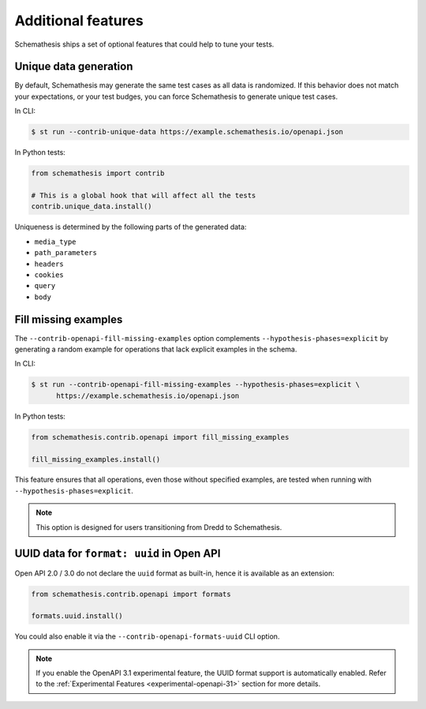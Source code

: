 Additional features
===================

Schemathesis ships a set of optional features that could help to tune your tests.

Unique data generation
~~~~~~~~~~~~~~~~~~~~~~

By default, Schemathesis may generate the same test cases as all data is randomized. If this behavior does not match your expectations, or
your test budges, you can force Schemathesis to generate unique test cases.

In CLI:

.. code:: text

    $ st run --contrib-unique-data https://example.schemathesis.io/openapi.json

In Python tests:

.. code:: python

    from schemathesis import contrib

    # This is a global hook that will affect all the tests
    contrib.unique_data.install()

Uniqueness is determined by the following parts of the generated data:

- ``media_type``
- ``path_parameters``
- ``headers``
- ``cookies``
- ``query``
- ``body``

Fill missing examples
~~~~~~~~~~~~~~~~~~~~~

The ``--contrib-openapi-fill-missing-examples`` option complements ``--hypothesis-phases=explicit`` by generating a random example for operations that lack explicit examples in the schema.

In CLI:

.. code:: text

    $ st run --contrib-openapi-fill-missing-examples --hypothesis-phases=explicit \
          https://example.schemathesis.io/openapi.json

In Python tests:

.. code:: python

    from schemathesis.contrib.openapi import fill_missing_examples

    fill_missing_examples.install()

This feature ensures that all operations, even those without specified examples, are tested when running with ``--hypothesis-phases=explicit``.

.. note::

    This option is designed for users transitioning from Dredd to Schemathesis.

UUID data for ``format: uuid`` in Open API
~~~~~~~~~~~~~~~~~~~~~~~~~~~~~~~~~~~~~~~~~~

Open API 2.0 / 3.0 do not declare the ``uuid`` format as built-in, hence it is available as an extension:

.. code:: python

    from schemathesis.contrib.openapi import formats

    formats.uuid.install()

You could also enable it via the ``--contrib-openapi-formats-uuid`` CLI option.

.. note::

    If you enable the OpenAPI 3.1 experimental feature, the UUID format support is automatically enabled. Refer to the :ref:`Experimental Features <experimental-openapi-31>` section for more details.
